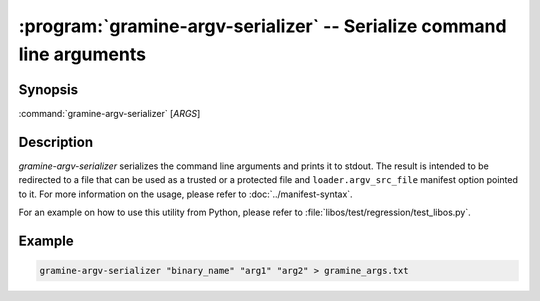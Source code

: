 .. _gramine-argv-serializer:

.. program:: gramine-argv-serializer

======================================================================
:program:`gramine-argv-serializer` -- Serialize command line arguments
======================================================================

Synopsis
========

:command:`gramine-argv-serializer` [*ARGS*]

Description
===========

`gramine-argv-serializer` serializes the command line arguments and prints it
to stdout. The result is intended to be redirected to a file that can
be used as a trusted or a protected file and ``loader.argv_src_file`` manifest
option pointed to it.
For more information on the usage, please refer to :doc:`../manifest-syntax`.

For an example on how to use this utility from Python, please refer to
:file:`libos/test/regression/test_libos.py`.

Example
=======

.. code-block:: sh

   gramine-argv-serializer "binary_name" "arg1" "arg2" > gramine_args.txt

